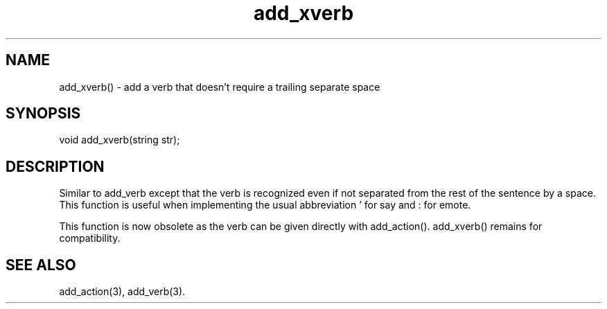 .\"add a verb that doesn't require a trailing separate space
.TH add_xverb 3

.SH NAME
add_xverb() - add a verb that doesn't require a trailing separate space

.SH SYNOPSIS
void add_xverb(string str);

.SH DESCRIPTION
Similar to add_verb except that the verb is recognized even if not
separated from the rest of the sentence by a space.  This function
is useful when implementing the usual abbreviation ' for say
and : for emote.
.PP
This function is now obsolete as the verb can be given directly with
add_action(). add_xverb() remains for compatibility.

.SH SEE ALSO
add_action(3), add_verb(3).

